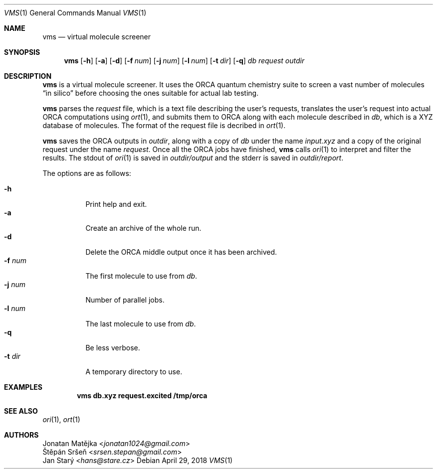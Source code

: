 .Dd April 29, 2018
.Dt VMS 1
.Os
.Sh NAME
.Nm vms
.Nd virtual molecule screener
.Sh SYNOPSIS
.Nm
.Op Fl h
.Op Fl a
.Op Fl d
.Op Fl f Ar num
.Op Fl j Ar num
.Op Fl l Ar num
.Op Fl t Ar dir
.Op Fl q
.Ar db
.Ar request
.Ar outdir
.Sh DESCRIPTION
.Nm
is a virtual molecule screener.
It uses the ORCA quantum chemistry suite
to screen a vast number of molecules
.Dq in silico
before choosing the ones suitable for actual lab testing.
.Pp
.Nm
parses the
.Ar request
file, which is a text file describing the user's requests,
translates the user's request into actual ORCA computations using
.Xr ort 1 ,
and submits them to ORCA
along with each molecule described in
.Ar db ,
which is a XYZ database of molecules.
The format of the request file is decribed in
.Xr ort 1 .
.Pp
.Nm
saves the ORCA outputs in
.Ar outdir ,
along with a copy of
.Ar db
under the name
.Pa input.xyz
and a copy of the original request under the name
.Pa request .
Once all the ORCA jobs have finished,
.Nm
calls
.Xr ori 1
to interpret and filter the results.
The stdout of
.Xr ori 1
is saved in
.Pa outdir/output
and the stderr is saved in
.Pa outdir/report .
.Pp
The options are as follows:
.Pp
.Bl -tag -width Ds -compact
.It Fl h
Print help and exit.
.It Fl a
Create an archive of the whole run.
.It Fl d
Delete the ORCA middle output once it has been archived.
.It Fl f Ar num
The first molecule to use from
.Ar db .
.It Fl j Ar num
Number of parallel jobs.
.It Fl l Ar num
The last molecule to use from
.Ar db .
.It Fl q
Be less verbose.
.It Fl t Ar dir
A temporary directory to use.
.El
.Sh EXAMPLES
.Dl vms db.xyz request.excited /tmp/orca
.Sh SEE ALSO
.Xr ori 1 ,
.Xr ort 1
.Sh AUTHORS
.An Jonatan Matějka Aq Mt jonatan1024@gmail.com
.An Štěpán Sršeň Aq Mt srsen.stepan@gmail.com
.An Jan Starý Aq Mt hans@stare.cz
